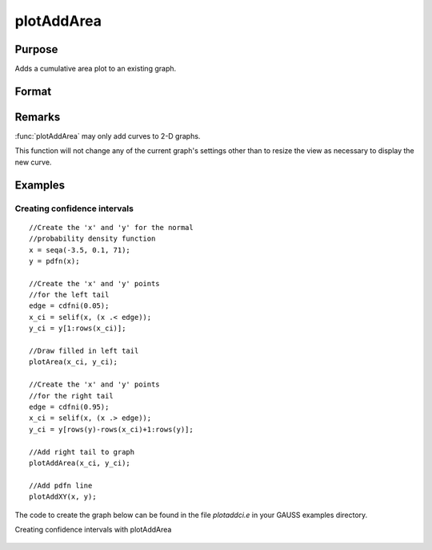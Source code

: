
plotAddArea
==============================================

Purpose
----------------

Adds a cumulative area plot to an existing graph.

Format
----------------
.. function:: plotAddArea(x, y[, base])
              plotAddArea(myPlot, x, y[, base])

    :param myPlot: A :class:`plotControl` structure
    :type myPlot: struct

    :param x: the X coordinates
    :type x: Nx1 vector

    :param y: Each column contains the height for the corresponding section of the graph. 
        If y contains more than one column, each column will be stacked on top of the previous column.
    :type y: Nx1 or NxM matrix

    :param base: Optional argument. The height for the base of the added area plot. The default value is zero. :func:`plotAddArea` does not yet support a vector input for base.
    :type base: scalar 

Remarks
-------

:func:`plotAddArea` may only add curves to 2-D graphs.

This function will not change any of the current graph's settings other 
than to resize the view as necessary to display the new curve.

Examples
----------------

Creating confidence intervals
+++++++++++++++++++++++++++++

::

    //Create the 'x' and 'y' for the normal
    //probability density function
    x = seqa(-3.5, 0.1, 71);
    y = pdfn(x);
    
    //Create the 'x' and 'y' points
    //for the left tail
    edge = cdfni(0.05);
    x_ci = selif(x, (x .< edge));
    y_ci = y[1:rows(x_ci)];
    
    //Draw filled in left tail
    plotArea(x_ci, y_ci);
    
    //Create the 'x' and 'y' points
    //for the right tail
    edge = cdfni(0.95);
    x_ci = selif(x, (x .> edge));
    y_ci = y[rows(y)-rows(x_ci)+1:rows(y)];
    
    //Add right tail to graph
    plotAddArea(x_ci, y_ci);
    
    //Add pdfn line
    plotAddXY(x, y);

The code to create the graph below can be found in the file *plotaddci.e* in your GAUSS examples directory.

Creating confidence intervals with plotAddArea

.. figure:: _static/images/gauss15_plotci_541.png

.. seealso:: Functions :func:`plotAddBar`, :func:`plotAddHist`, :func:`plotAddHistF`, :func:`plotAddHistP`, :func:`plotAddPolar`

